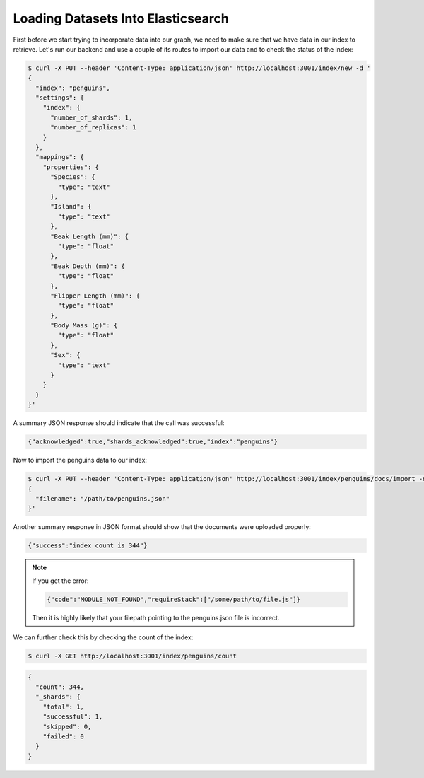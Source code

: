 
Loading Datasets Into Elasticsearch
~~~~~~~~~~~~~~~~~~~~~~~~~~~~~~~~~~~

First before we start trying to incorporate data into our graph, we need to make sure that we have data in
our index to retrieve. Let's run our backend and use a couple of its routes to import our data and to check
the status of the index:

.. code:: bash 
  
   $ curl -X PUT --header 'Content-Type: application/json' http://localhost:3001/index/new -d '
   {
     "index": "penguins",
     "settings": {
       "index": {
         "number_of_shards": 1,
         "number_of_replicas": 1
       }
     },
     "mappings": {
       "properties": {
         "Species": {
           "type": "text"
         },
         "Island": {
           "type": "text"
         },
         "Beak Length (mm)": {
           "type": "float"
         },
         "Beak Depth (mm)": {
           "type": "float"
         },
         "Flipper Length (mm)": {
           "type": "float"
         },
         "Body Mass (g)": {
           "type": "float"
         },
         "Sex": {
           "type": "text"
         }
       }
     }
   }'

A summary JSON response should indicate that the call was successful:

.. code:: javascript

   {"acknowledged":true,"shards_acknowledged":true,"index":"penguins"}
 
Now to import the penguins data to our index:

.. code:: bash

   $ curl -X PUT --header 'Content-Type: application/json' http://localhost:3001/index/penguins/docs/import -d '
   {
     "filename": "/path/to/penguins.json"
   }'

Another summary response in JSON format should show that the documents were uploaded properly:

.. code:: javascript
 
   {"success":"index count is 344"}

.. NOTE::

   If you get the error:

   .. code:: javascript

      {"code":"MODULE_NOT_FOUND","requireStack":["/some/path/to/file.js"]}

   Then it is highly likely that your filepath pointing to the penguins.json file is incorrect.
   
We can further check this by checking the count of the index:

.. code:: bash

   $ curl -X GET http://localhost:3001/index/penguins/count

.. code:: javascript

   {
     "count": 344,
     "_shards": {
       "total": 1,
       "successful": 1,
       "skipped": 0,
       "failed": 0
     }
   }